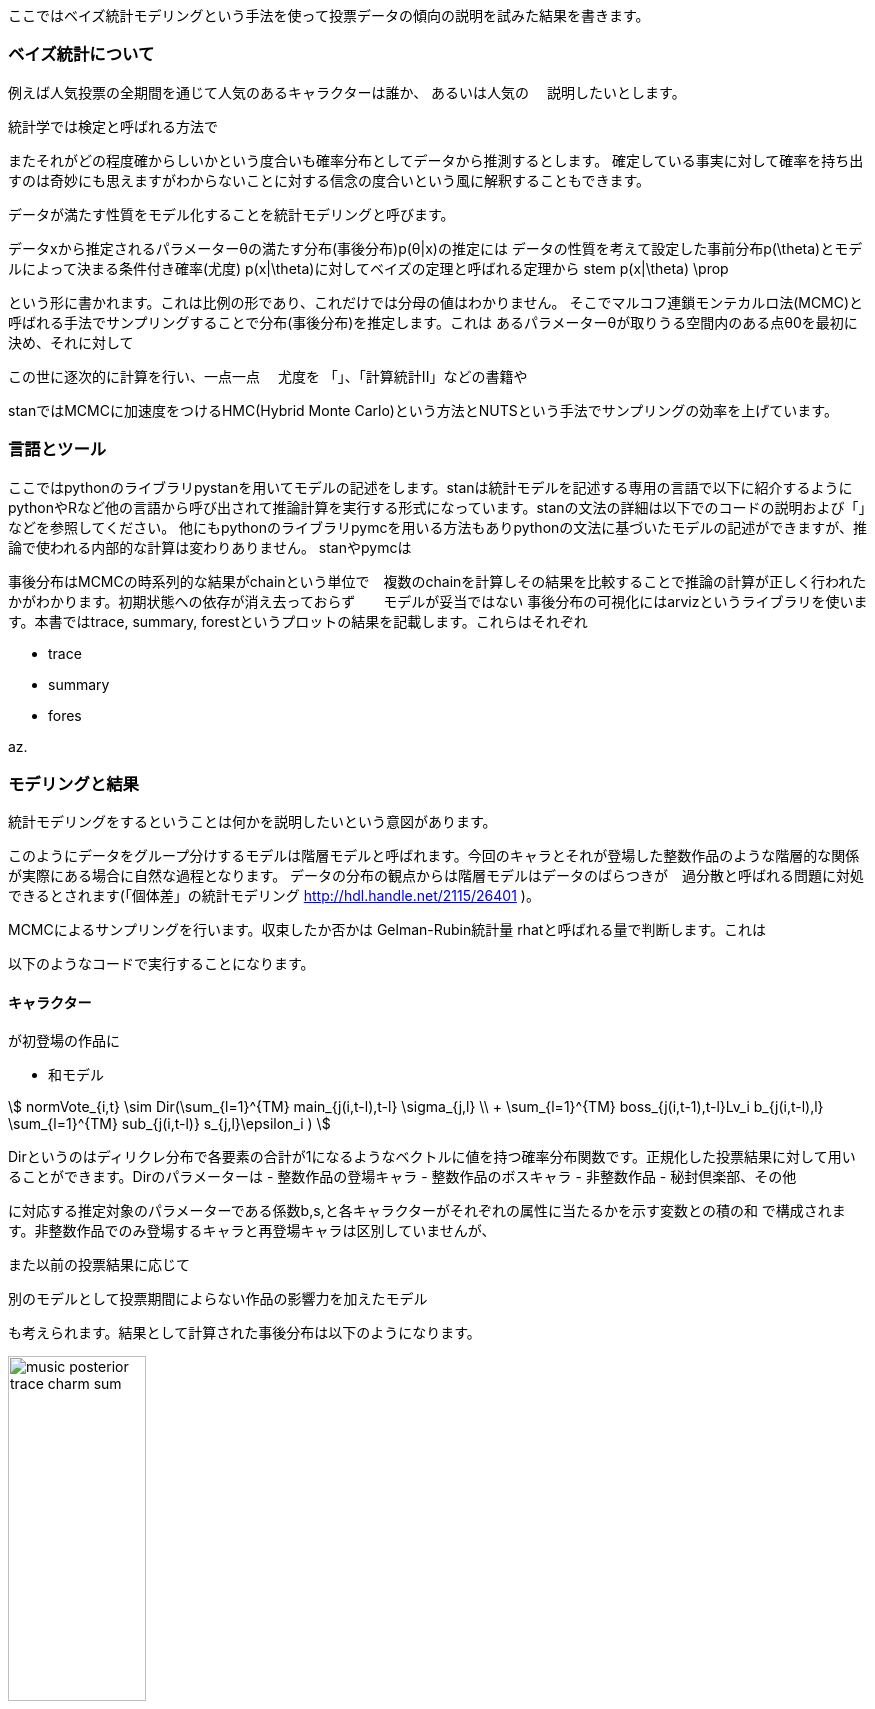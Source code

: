 //ベイス
ここではベイズ統計モデリングという手法を使って投票データの傾向の説明を試みた結果を書きます。

=== ベイズ統計について

例えば人気投票の全期間を通じて人気のあるキャラクターは誰か、
あるいは人気の
　説明したいとします。

統計学では検定と呼ばれる方法で

またそれがどの程度確からしいかという度合いも確率分布としてデータから推測するとします。
確定している事実に対して確率を持ち出すのは奇妙にも思えますがわからないことに対する信念の度合いという風に解釈することもできます。

データが満たす性質をモデル化することを統計モデリングと呼びます。

データxから推定されるパラメーターθの満たす分布(事後分布)p(θ|x)の推定には
データの性質を考えて設定した事前分布p(\theta)とモデルによって決まる条件付き確率(尤度) p(x|\theta)に対してベイズの定理と呼ばれる定理から
stem
p(x|\theta) \prop

という形に書かれます。これは比例の形であり、これだけでは分母の値はわかりません。
そこでマルコフ連鎖モンテカルロ法(MCMC)と呼ばれる手法でサンプリングすることで分布(事後分布)を推定します。これは
あるパラメーターθが取りうる空間内のある点θ0を最初に決め、それに対して

この世に逐次的に計算を行い、一点一点
　尤度を
「」、「計算統計II」などの書籍や

stanではMCMCに加速度をつけるHMC(Hybrid Monte Carlo)という方法とNUTSという手法でサンプリングの効率を上げています。

=== 言語とツール

ここではpythonのライブラリpystanを用いてモデルの記述をします。stanは統計モデルを記述する専用の言語で以下に紹介するようにpythonやRなど他の言語から呼び出されて推論計算を実行する形式になっています。stanの文法の詳細は以下でのコードの説明および「」などを参照してください。
他にもpythonのライブラリpymcを用いる方法もありpythonの文法に基づいたモデルの記述ができますが、推論で使われる内部的な計算は変わりありません。
stanやpymcは

事後分布はMCMCの時系列的な結果がchainという単位で　複数のchainを計算しその結果を比較することで推論の計算が正しく行われたかがわかります。初期状態への依存が消え去っておらず　　モデルが妥当ではない
事後分布の可視化にはarvizというライブラリを使います。本書ではtrace, summary, forestというプロットの結果を記載します。これらはそれぞれ

- trace
- summary
- fores

az.

=== モデリングと結果

統計モデリングをするということは何かを説明したいという意図があります。

このようにデータをグループ分けするモデルは階層モデルと呼ばれます。今回のキャラとそれが登場した整数作品のような階層的な関係が実際にある場合に自然な過程となります。
データの分布の観点からは階層モデルはデータのばらつきが　過分散と呼ばれる問題に対処できるとされます(「個体差」の統計モデリング http://hdl.handle.net/2115/26401 )。

MCMCによるサンプリングを行います。収束したか否かは
Gelman-Rubin統計量 rhatと呼ばれる量で判断します。これは

以下のようなコードで実行することになります。

==== キャラクター

が初登場の作品に

- 和モデル
//hyper dth[i]=sum(mains)+sum(bosses)+sum(subs)+hifuu+book+misc+indivisual[i];

stem:[
 normVote_{i,t} \sim Dir(\sum_{l=1}^{TM} main_{j(i,t-l),t-l} \sigma_{j,l} \\ + \sum_{l=1}^{TM} boss_{j(i,t-1),t-l}Lv_i b_{j(i,t-l),l} 
 +\sum_{l=1}^{TM} sub_{j(i,t-l)} s_{j,l}+\epsilon_i
 )
]

Dirというのはディリクレ分布で各要素の合計が1になるようなベクトルに値を持つ確率分布関数です。正規化した投票結果に対して用いることができます。Dirのパラメーターは
 - 整数作品の登場キャラ
 - 整数作品のボスキャラ
 - 非整数作品
 - 秘封倶楽部、その他

に対応する推定対象のパラメーターである係数b,s,と各キャラクターがそれぞれの属性に当たるかを示す変数との積の和
で構成されます。非整数作品でのみ登場するキャラと再登場キャラは区別していませんが、

また以前の投票結果に応じて

別のモデルとして投票期間によらない作品の影響力を加えたモデル

も考えられます。結果として計算された事後分布は以下のようになります。

image::img/music_posterior_trace_charm_sum.png[width=40%][width=40%]

ベクトルのパラメーターは各要素を重ね合わせて描いています。chainによって分布が大きく変わらないことも確認できます。

image::img/music_posterior_charm_hyper.png[width=40%][width=40%]

特にindivisualの影響が大きく紅魔郷が強いこと、　などがそこに現れています。
以下のモデルを考えます。

- 和モデル(旧作、秘封、その他に時間依存性を入れた場合)

//sumnidivisual dth[i]=(sum(mains)+sum(bosses)+titlebase+sum(subs) +noninttitlebase +sum(hifuu)+sum(book)+sum(misc))+indivisual[i];
stem:[
 nVote_{i,t} ~ Dir(\sum_{l=1}^{TM} M_{j(i,t-l),t-l} \sigma_{j,l} + \sum_{l=1}^{TM} boss_{j(i,t-1),t-l}Lv_i b_{j(i,t-l),l} 
 +\sum_{l=1}^{TM} Sub_{j(i,t-l)} s_{j,l} + \epsilon_i
 )
]

image::img/posterior_charm_sum.png[width=40%][width=40%]

最初の和モデルと同様にindivisualの影響が強く、タイトルによる影響はあまり見えませんでした。

- 積和モデル

indivisualの影響が強く、タイトルによる影響はあまり見えませんでした。そこで

stem:[
 nVote_{i,t} ~ Dir( (\sum_{l=1}^{TM} M_{j(i,t-l),t-l} \sigma_{j,l} + \sum_{l=1}^{TM} boss_{j(i,t-1),t-l}Lv_i b_{j(i,t-l),l} 
 +\sum_{l=1}^{TM} Sub_{j(i,t-l)} s_{j,l})\epsilon_i
 )
]

image::img/posterior_charm_trace_sumprod.png[width=40%][width=40%]

しかしながらこのモデルは収束せず事後分布はバラバラになってしまいました。すなわち妥当ではないと言えるのではないでしょうか。しかし後述するように音楽に関してはそうはなりませんでした。

==== 音楽

キャラと同様に和モデル、積和モデルを考えます。違いは旧作、秘封倶楽部が大きな割合を占めていることでそこでは登場順序はあまり重要ではないという仮定をしています。また再録曲の情報は用いませんでした。実際には人気に影響があると考えられます。
またキャラ解析の時との比較としてある属性に含まれるかどうかというflagをdataframeとして持っておく方が計算が高速化することがわかりました。

- 和モデル

stem:[
 nVote_{i,t} ~ Dir(\sum_{l=1}^{TM} boss_{j(i,t-1),t-l}Lv_i b_{j(i,t-l),l} 
 +\sum_{l=1}^{TM} sub_{j(i,t-l)} s_{j,l}+\epsilon_i
 )
]

image::img/music_posterior_charm_trace_sum.png[width=50%][width=50%]
//image::img/music_posterior_charm_sum.png[width=40%][width=40%]

image::img/indivisual_music_sum_mean.png[width=50%][width=50%]

image::img/indivisual_music_sum_mean.png[width=50%][width=50%]

- 積和モデル

このモデルはキャラクターの方とは異なり収束しました。

image::img/music_posterior_charm_trace_sumprod.png[width=50%][width=50%]
// image::img/music_posterior_charm_sumprod.png[width=40%][width=40%]

==== 事前分布

パラメーターに加えられる仮定である事前分布は計算の収束に大きな影響を与えます。stanでは事前分布を指定しない場合は一様分布が用いられますが、無限の区間幅を持つため現実的ではありません。現実的な範囲内に収めることが必要でありまたそうすることにより事後分布が収束するスピードが早まります。
正規分布があるいはパラメータが正の値を持つという仮定を置くのであれば指数分布、整数のパラメーターに対しては対してはポアッソン分布などが用いられます。
「StanとRでベイズ統計モデリング」にも書かれており、逆ガンマ分布あるいは半コーシー分布という裾の広い分布関数を使用すると良いとされています。stanでは
```
```
を用いて実現できます。

==== 別の観点でのモデリング

上ではキャラクター、音楽を主体としたモデリングをしましたが、投票者の行動に基づいたモデリングも考えられます。

=== 発展的話題、展望

- 作品、キャラ、楽曲関係と因果推論

推し活が盛んです。
何が入り口になるのかはコミュニティの恒常的な発展
アンケートデータからは入れ替わりが激しいことがわかりましたが
キャラ、楽曲関係と因果推論

非整数作品での再登場、再録はその時点までの人気で決定されていると考えられます。

- モデルの妥当性と情報量基準

モデルの
特異な構造を持つモデルに対しても適用できる　WAICを

- 他のデータの利用

- 予測

機械学習は予測のための手法であるのに対し、統計分析は説明のための手法であると言われることがあります。しかしながら
